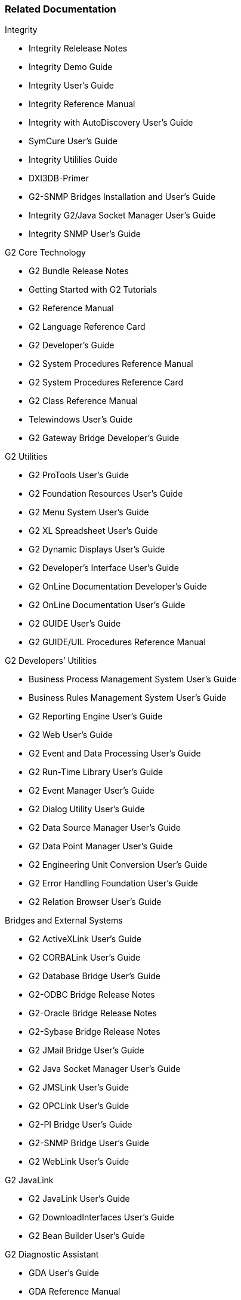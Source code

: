=== Related Documentation

.Integrity
* Integrity Relelease Notes
* Integrity Demo Guide
* Integrity User’s Guide
* Integrity Reference Manual
* Integrity with AutoDiscovery User’s Guide
* SymCure User’s Guide
* Integrity Utililies Guide
* DXI3DB-Primer
* G2-SNMP Bridges Installation and User’s Guide
* Integrity G2/Java Socket Manager User’s Guide
* Integrity SNMP User’s Guide

.G2 Core Technology
* G2 Bundle Release Notes
* Getting Started with G2 Tutorials
* G2 Reference Manual
* G2 Language Reference Card
* G2 Developer’s Guide
* G2 System Procedures Reference Manual
* G2 System Procedures Reference Card
* G2 Class Reference Manual
* Telewindows User’s Guide
* G2 Gateway Bridge Developer’s Guide


.G2 Utilities
* G2 ProTools User’s Guide
* G2 Foundation Resources User’s Guide
* G2 Menu System User’s Guide
* G2 XL Spreadsheet User’s Guide
* G2 Dynamic Displays User’s Guide
* G2 Developer’s Interface User’s Guide
* G2 OnLine Documentation Developer’s Guide
* G2 OnLine Documentation User’s Guide
* G2 GUIDE User’s Guide
* G2 GUIDE/UIL Procedures Reference Manual


.G2 Developers’ Utilities
* Business Process Management System User’s Guide
* Business Rules Management System User’s Guide
* G2 Reporting Engine User’s Guide
* G2 Web User’s Guide
* G2 Event and Data Processing User’s Guide
* G2 Run-Time Library User’s Guide
* G2 Event Manager User’s Guide
* G2 Dialog Utility User’s Guide
* G2 Data Source Manager User’s Guide
* G2 Data Point Manager User’s Guide
* G2 Engineering Unit Conversion User’s Guide
* G2 Error Handling Foundation User’s Guide
* G2 Relation Browser User’s Guide

.Bridges and External Systems
* G2 ActiveXLink User’s Guide
* G2 CORBALink User’s Guide
* G2 Database Bridge User’s Guide
* G2-ODBC Bridge Release Notes
* G2-Oracle Bridge Release Notes
* G2-Sybase Bridge Release Notes
* G2 JMail Bridge User’s Guide
* G2 Java Socket Manager User’s Guide
* G2 JMSLink User’s Guide
* G2 OPCLink User’s Guide
* G2-PI Bridge User’s Guide
* G2-SNMP Bridge User’s Guide
* G2 WebLink User’s Guide


.G2 JavaLink
* G2 JavaLink User’s Guide
* G2 DownloadInterfaces User’s Guide
* G2 Bean Builder User’s Guide

.G2 Diagnostic Assistant
* GDA User’s Guide
* GDA Reference Manual
* GDA API Reference
